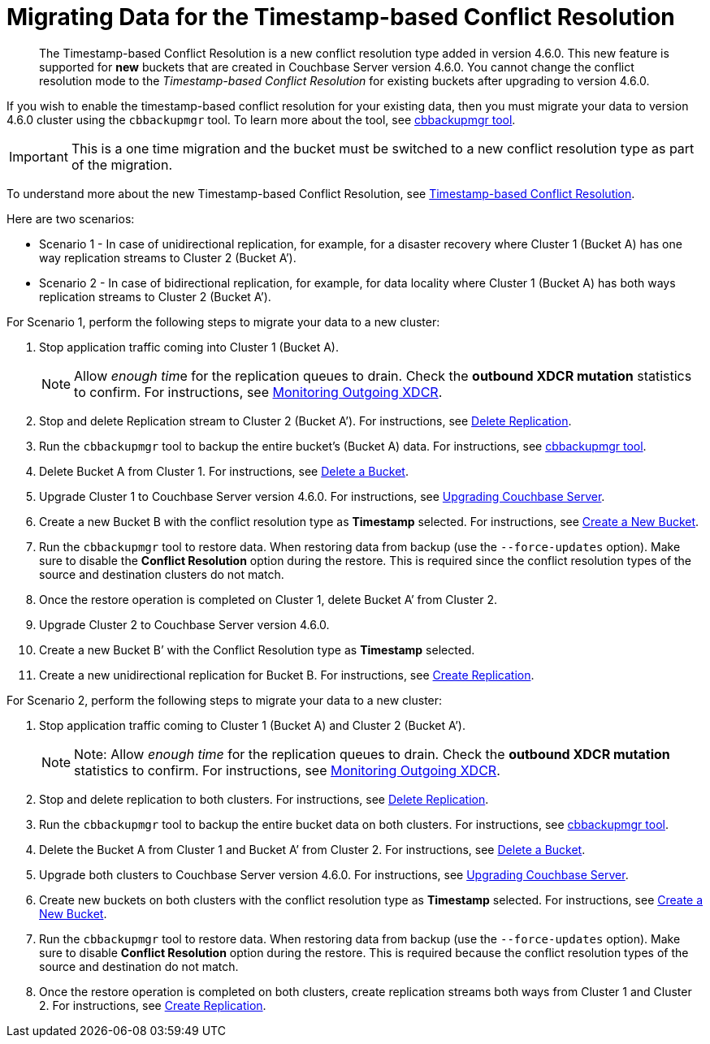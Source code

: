 = Migrating Data for the Timestamp-based Conflict Resolution

[abstract]
The Timestamp-based Conflict Resolution is a new conflict resolution type added in version 4.6.0.
This new feature is supported for *new* buckets that are created in Couchbase Server version 4.6.0.
You cannot change the conflict resolution mode to the _Timestamp-based Conflict Resolution_ for existing buckets after upgrading to version 4.6.0.

If you wish to enable the timestamp-based conflict resolution for your existing data, then you must migrate your data to version 4.6.0 cluster using the `cbbackupmgr` tool.
To learn more about the tool, see xref:backup-restore:enterprise-backup-restore.adoc[cbbackupmgr tool].

IMPORTANT: This is a one time migration and the bucket must be switched to a new conflict resolution type as part of the migration.

To understand more about the new Timestamp-based Conflict Resolution, see xref:xdcr:xdcr-conflict-resolution.adoc#timestamp-based-conflict-resolution[Timestamp-based Conflict Resolution].

Here are two scenarios:

* Scenario 1 - In case of unidirectional replication, for example, for a disaster recovery where Cluster 1 (Bucket A) has one way replication streams to Cluster 2 (Bucket A’).
* Scenario 2 - In case of bidirectional replication, for example, for data locality where Cluster 1 (Bucket A) has both ways replication streams to Cluster 2 (Bucket A’).

For Scenario 1, perform the following steps to migrate your data to a new cluster:

. Stop application traffic coming into Cluster 1 (Bucket A).
+
NOTE: Allow __enough tim__e for the replication queues to drain.
Check the *outbound XDCR mutation* statistics to confirm.
For instructions, see xref:monitoring:ui-monitoring-statistics.adoc#outgoing_xdcr_stats[Monitoring Outgoing XDCR].

. Stop and delete Replication stream to Cluster 2 (Bucket A’).
For instructions, see xref:xdcr:xdcr-create.adoc#delete-replication[Delete Replication].
. Run the `cbbackupmgr` tool to backup the entire bucket’s (Bucket A) data.
For instructions, see  xref:backup-restore:enterprise-backup-restore.adoc[cbbackupmgr tool].
. Delete Bucket A from Cluster 1.
For instructions, see xref:clustersetup:delete-bucket.adoc[Delete a Bucket].
. Upgrade Cluster 1 to Couchbase Server version 4.6.0.
For instructions, see xref:upgrade.adoc[Upgrading Couchbase Server].
. Create a new Bucket B with the conflict resolution type as *Timestamp* selected.
For instructions, see xref:clustersetup:create-bucket.adoc[Create a New Bucket].
. Run the `cbbackupmgr` tool to restore data.
When restoring data from backup (use the [.cmd]`--force-updates` option).
Make sure to disable the *Conflict Resolution* option during the restore.
This is required since the conflict resolution types of the source and destination clusters do not match.
. Once the restore operation is completed on Cluster 1, delete Bucket A’ from Cluster 2.
. Upgrade Cluster 2 to Couchbase Server version 4.6.0.
. Create a new Bucket B’ with the Conflict Resolution type as *Timestamp* selected.
. Create a new unidirectional replication for Bucket B.
For instructions, see xref:xdcr:xdcr-create.adoc#create-replication[Create Replication].

For Scenario 2, perform the following steps to migrate your data to a new cluster:

. Stop application traffic coming to Cluster 1 (Bucket A) and Cluster 2 (Bucket A’).
+
NOTE: Note: Allow _enough time_ for the replication queues to drain.
Check the *outbound XDCR mutation* statistics to confirm.
For instructions, see xref:monitoring:ui-monitoring-statistics.adoc#outgoing_xdcr_stats[Monitoring Outgoing XDCR].

. Stop and delete replication to both clusters.
For instructions, see xref:xdcr:xdcr-create.adoc#delete-replication[Delete Replication].
. Run the `cbbackupmgr` tool to backup the entire bucket data on both clusters.
For instructions, see  xref:backup-restore:enterprise-backup-restore.adoc[cbbackupmgr tool].
. Delete the Bucket A from Cluster 1 and Bucket A’ from Cluster 2.
For instructions, see xref:clustersetup:delete-bucket.adoc[Delete a Bucket].
. Upgrade both clusters to Couchbase Server version 4.6.0.
For instructions, see xref:upgrade.adoc[Upgrading Couchbase Server].
. Create new buckets on both clusters with the conflict resolution type as *Timestamp* selected.
For instructions, see xref:clustersetup:create-bucket.adoc[Create a New Bucket].
. Run the `cbbackupmgr` tool to restore data.
When restoring data from backup (use the [.cmd]`--force-updates` option).
Make sure to disable *Conflict Resolution* option during the restore.
This is required because the conflict resolution types of the source and destination do not match.
. Once the restore operation is completed on both clusters, create replication streams both ways from Cluster 1 and Cluster 2.
For instructions, see xref:xdcr:xdcr-create.adoc#create-replication[Create Replication].
